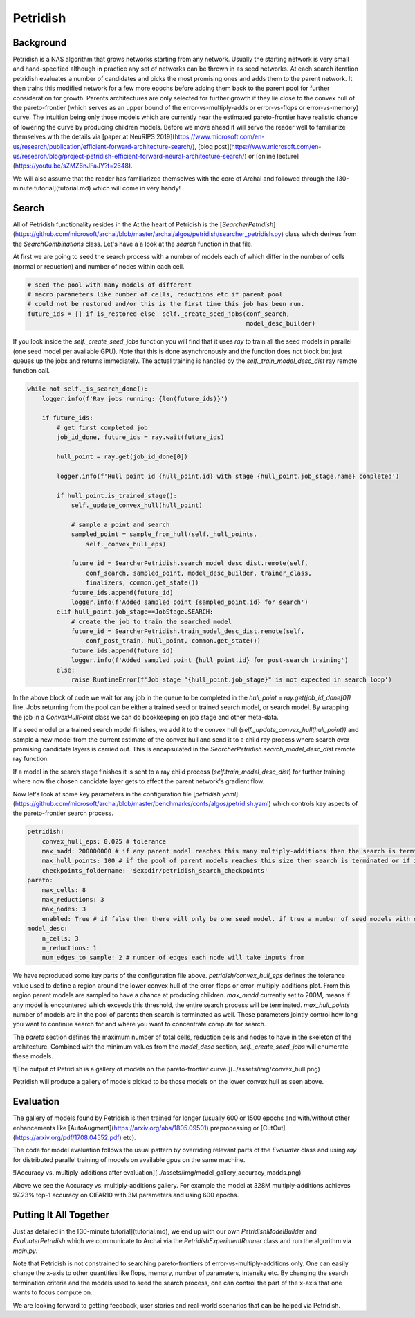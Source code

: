 Petridish
=========

Background
----------

Petridish is a NAS algorithm that grows networks starting from any network. Usually the starting network is very small and hand-specified although in practice any set of networks can be thrown in as seed networks. At each search iteration petridish evaluates a number of candidates and picks the most promising ones and adds them to the parent network. It then trains this modified network for a few more epochs before adding them back to the parent pool for further consideration for growth. Parents architectures are only selected for further growth if they lie close to the convex hull of the pareto-frontier (which serves as an upper bound of the error-vs-multiply-adds or error-vs-flops or error-vs-memory) curve. The intuition being only those models which are currently near the estimated pareto-frontier have realistic chance of lowering the curve by producing children models. Before we move ahead it will serve the reader well to familiarize themselves with the details via [paper at NeuRIPS 2019](https://www.microsoft.com/en-us/research/publication/efficient-forward-architecture-search/), [blog post](https://www.microsoft.com/en-us/research/blog/project-petridish-efficient-forward-neural-architecture-search/) or [online lecture](https://youtu.be/sZMZ6nJFaJY?t=2648).

We will also assume that the reader has familiarized themselves with the core of Archai and followed through the [30-minute tutorial](tutorial.md) which will come in very handy!

Search
------

All of Petridish functionality resides in the
At the heart of Petridish is the [`SearcherPetridish`](https://github.com/microsoft/archai/blob/master/archai/algos/petridish/searcher_petridish.py) class which derives from the `SearchCombinations` class. Let's have a a look at the `search` function in that file.

At first we are going to seed the search process with a number of models each of which differ in the number of cells (normal or reduction) and number of nodes within each cell.

.. code-block:: python

    # seed the pool with many models of different
    # macro parameters like number of cells, reductions etc if parent pool
    # could not be restored and/or this is the first time this job has been run.
    future_ids = [] if is_restored else  self._create_seed_jobs(conf_search,
                                                                model_desc_builder)

If you look inside the `self._create_seed_jobs` function you will find that it uses `ray` to train all the seed models in parallel (one seed model per available GPU). Note that this is done asynchronously and the function does not block but just queues up the jobs and returns immediately. The actual training is handled by the `self._train_model_desc_dist` ray remote function call.

.. code-block:: python

    while not self._is_search_done():
        logger.info(f'Ray jobs running: {len(future_ids)}')

        if future_ids:
            # get first completed job
            job_id_done, future_ids = ray.wait(future_ids)

            hull_point = ray.get(job_id_done[0])

            logger.info(f'Hull point id {hull_point.id} with stage {hull_point.job_stage.name} completed')

            if hull_point.is_trained_stage():
                self._update_convex_hull(hull_point)

                # sample a point and search
                sampled_point = sample_from_hull(self._hull_points,
                    self._convex_hull_eps)

                future_id = SearcherPetridish.search_model_desc_dist.remote(self,
                    conf_search, sampled_point, model_desc_builder, trainer_class,
                    finalizers, common.get_state())
                future_ids.append(future_id)
                logger.info(f'Added sampled point {sampled_point.id} for search')
            elif hull_point.job_stage==JobStage.SEARCH:
                # create the job to train the searched model
                future_id = SearcherPetridish.train_model_desc_dist.remote(self,
                    conf_post_train, hull_point, common.get_state())
                future_ids.append(future_id)
                logger.info(f'Added sampled point {hull_point.id} for post-search training')
            else:
                raise RuntimeError(f'Job stage "{hull_point.job_stage}" is not expected in search loop')

In the above block of code we wait for any job in the queue to be completed in the `hull_point = ray.get(job_id_done[0])` line. Jobs returning from the pool can be either a trained seed or trained search model, or search model. By wrapping the job in a `ConvexHullPoint` class we can do bookkeeping on job stage and other meta-data.

If a seed model or a trained search model finishes, we add it to the convex hull (`self._update_convex_hull(hull_point))` and sample a new model from the current estimate of the convex hull and send it to a child ray process where search over promising candidate layers is carried out. This is encapsulated in the `SearcherPetridish.search_model_desc_dist` remote ray function.

If a model in the search stage finishes it is sent to a ray child process (`self.train_model_desc_dist`) for further training where now the chosen candidate layer gets to affect the parent network's gradient flow.

Now let's look at some key parameters in the configuration file [`petridish.yaml`](https://github.com/microsoft/archai/blob/master/benchmarks/confs/algos/petridish.yaml) which controls key aspects of the pareto-frontier search process.

.. code-block:: yaml
    
    petridish:
        convex_hull_eps: 0.025 # tolerance
        max_madd: 200000000 # if any parent model reaches this many multiply-additions then the search is terminated or it reaches maximum number of parent pool size
        max_hull_points: 100 # if the pool of parent models reaches this size then search is terminated or if it reaches max multiply-adds
        checkpoints_foldername: '$expdir/petridish_search_checkpoints'
    pareto:
        max_cells: 8
        max_reductions: 3
        max_nodes: 3
        enabled: True # if false then there will only be one seed model. if true a number of seed models with different number of cells, reductions and nodes will be used to initialize the search. this provides more coverage of the frontier.
    model_desc:
        n_cells: 3
        n_reductions: 1
        num_edges_to_sample: 2 # number of edges each node will take inputs from

We have reproduced some key parts of the configuration file above. `petridish/convex_hull_eps` defines the tolerance value used to define a region around the lower convex hull of the
error-flops or error-multiply-additions plot. From this region parent models are sampled to have a chance at producing children. `max_madd` currently set to 200M, means if any model is encountered which exceeds this threshold, the entire search process will be terminated. `max_hull_points` number of models are in the pool of parents then search is terminated as well. These parameters jointly control how long you want to continue search for and where you want to concentrate compute for search.

The `pareto` section defines the maximum number of total cells, reduction cells and nodes to have in the skeleton of the architecture. Combined with the minimum values from the `model_desc` section, `self._create_seed_jobs` will enumerate these models.

![The output of Petridish is a gallery of models on the pareto-frontier curve.](../assets/img/convex_hull.png)

Petridish will produce a gallery of models picked to be those models on the lower convex hull as seen above.

Evaluation
----------

The gallery of models found by Petridish is then trained for longer (usually 600 or 1500 epochs and with/without other enhancements like [AutoAugment](https://arxiv.org/abs/1805.09501) preprocessing or [CutOut](https://arxiv.org/pdf/1708.04552.pdf) etc).

The code for model evaluation follows the usual pattern by overriding relevant parts of the `Evaluater` class and using `ray` for distributed parallel training of models on available gpus on the same machine.

![Accuracy vs. multiply-additions after evaluation](../assets/img/model_gallery_accuracy_madds.png)

Above we see the Accuracy vs. multiply-additions gallery. For example the model at 328M multiply-additions achieves 97.23% top-1 accuracy on CIFAR10 with 3M parameters and using 600 epochs.

Putting It All Together
-----------------------

Just as detailed in the [30-minute tutorial](tutorial.md), we end up with our own `PetridishModelBuilder` and `EvaluaterPetridish` which we communicate to Archai via the `PetridishExperimentRunner` class and run the algorithm via `main.py`.

Note that Petridish is not constrained to searching pareto-frontiers of error-vs-multiply-additions only. One can easily change the x-axis to other quantities like flops, memory, number of parameters, intensity etc. By changing the search termination criteria and the models used to seed the search process, one can control the part of the x-axis that one wants to focus compute on.

We are looking forward to getting feedback, user stories and real-world scenarios that can be helped via Petridish.